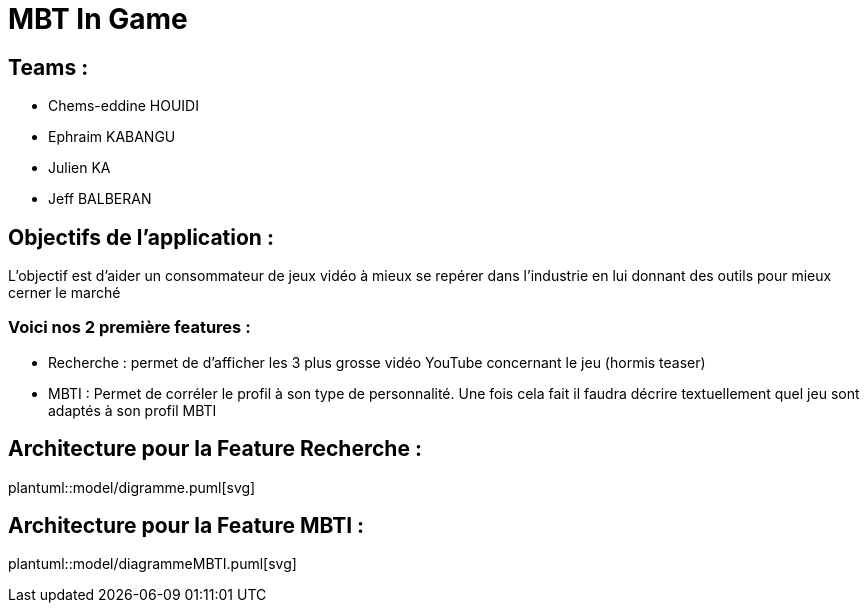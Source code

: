 = MBT In Game

== Teams :
- Chems-eddine HOUIDI
- Ephraim KABANGU
- Julien KA
- Jeff BALBERAN

== Objectifs de l'application :

L'objectif est d'aider un consommateur de jeux vidéo à mieux se repérer dans l'industrie en lui donnant des outils pour mieux cerner le marché

=== Voici nos 2 première features :

- Recherche : permet de d'afficher les 3 plus grosse vidéo YouTube concernant le jeu (hormis teaser)
- MBTI : Permet de corréler le profil à son type de personnalité. Une fois cela fait il faudra décrire textuellement quel jeu sont adaptés à son profil MBTI

== Architecture pour la Feature Recherche :
plantuml::model/digramme.puml[svg]

== Architecture pour la Feature MBTI :
plantuml::model/diagrammeMBTI.puml[svg]